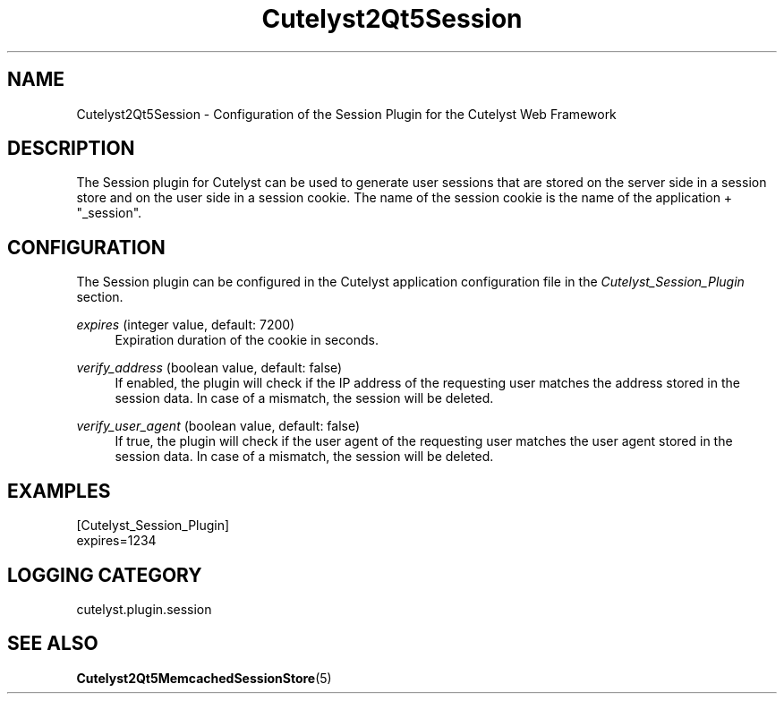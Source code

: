 .TH Cutelyst2Qt5Session 5 "2018-01-11" "Cutelyst2Qt5Session 2.9.0"

.SH NAME
Cutelyst2Qt5Session - Configuration of the Session Plugin for the Cutelyst Web Framework
.SH DESCRIPTION
The Session plugin for Cutelyst can be used to generate user sessions that are stored on the server side in a session store and on the user side in a session cookie. The name of the session cookie is the name of the application + "_session".
.SH CONFIGURATION
The Session plugin can be configured in the Cutelyst application configuration file in the
.I Cutelyst_Session_Plugin
section.
.PP
.I expires
(integer value, default: 7200)
.RS 4
Expiration duration of the cookie in seconds.
.RE
.PP
.I verify_address
(boolean value, default: false)
.RS 4
If enabled, the plugin will check if the IP address of the requesting user matches the address stored in the session data. In case of a mismatch, the session will be deleted.
.RE
.PP
.I verify_user_agent
(boolean value, default: false)
.RS 4
If true, the plugin will check if the user agent of the requesting user matches the user agent stored in the session data. In case of a mismatch, the session will be deleted.
.RE
.SH EXAMPLES
.RS 0
[Cutelyst_Session_Plugin]
.RE
.RS 0
expires=1234
.RE
.SH LOGGING CATEGORY
cutelyst.plugin.session
.SH "SEE ALSO"
.BR Cutelyst2Qt5MemcachedSessionStore (5)
